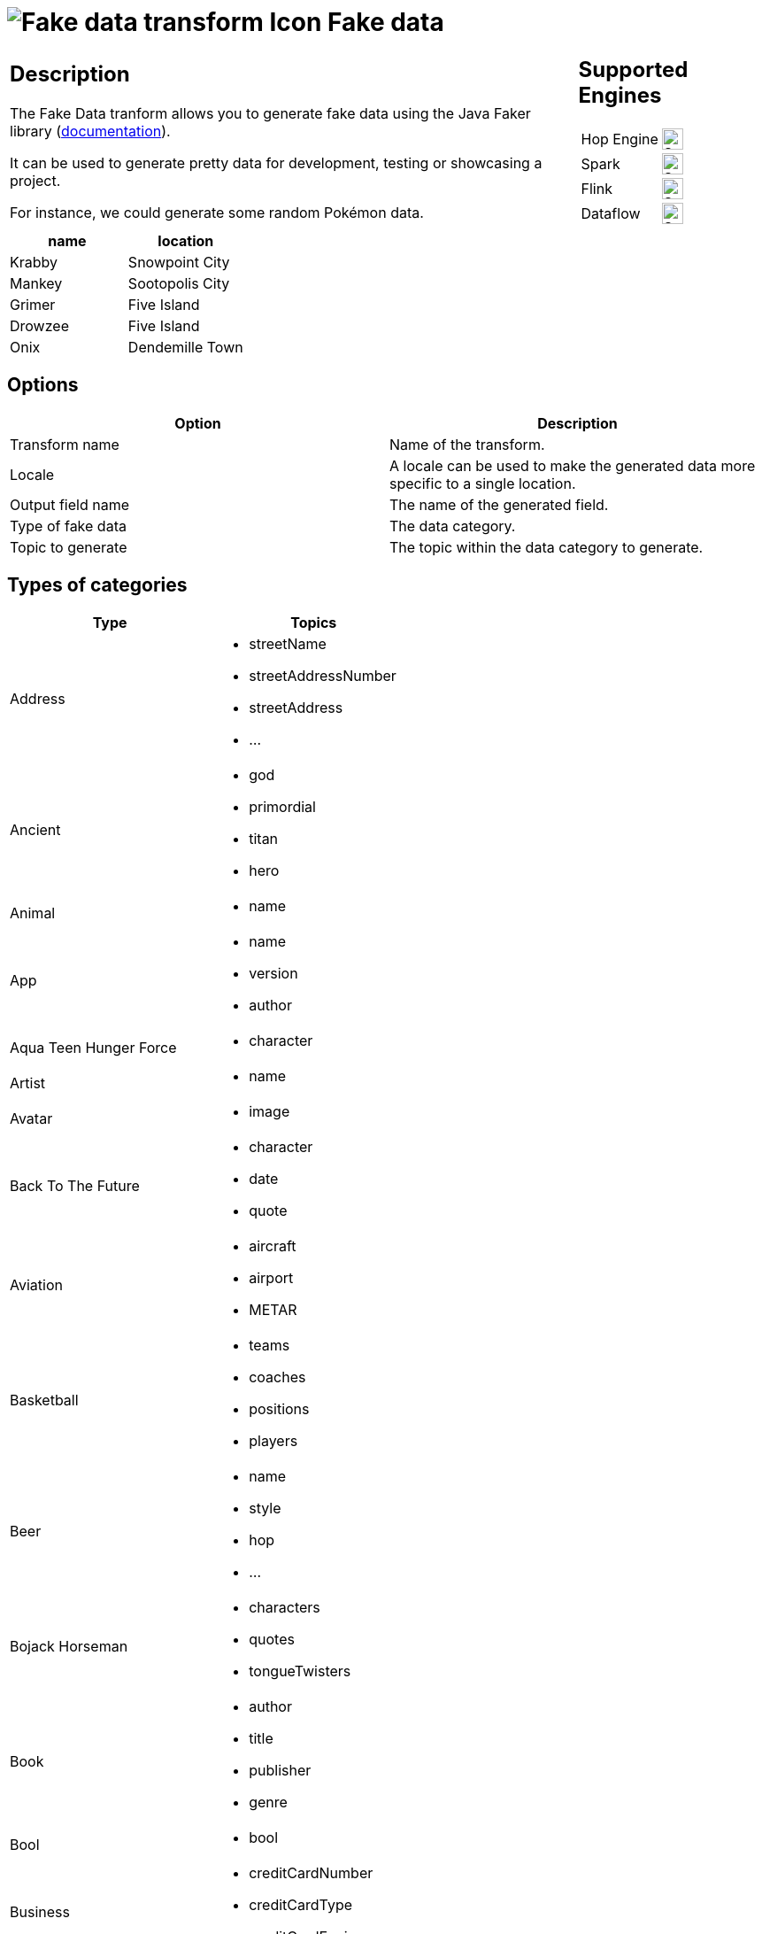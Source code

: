 ////
Licensed to the Apache Software Foundation (ASF) under one
or more contributor license agreements.  See the NOTICE file
distributed with this work for additional information
regarding copyright ownership.  The ASF licenses this file
to you under the Apache License, Version 2.0 (the
"License"); you may not use this file except in compliance
with the License.  You may obtain a copy of the License at
  http://www.apache.org/licenses/LICENSE-2.0
Unless required by applicable law or agreed to in writing,
software distributed under the License is distributed on an
"AS IS" BASIS, WITHOUT WARRANTIES OR CONDITIONS OF ANY
KIND, either express or implied.  See the License for the
specific language governing permissions and limitations
under the License.
////
:documentationPath: /pipeline/transforms/
:language: en_US
:description: The Fake Data tranform allows you to generate fake data using the Java Faker library. It can be used to generate pretty data for development, testing or showcasing a project.

= image:transforms/icons/fake.svg[Fake data transform Icon, role="image-doc-icon"] Fake data

[%noheader,cols="3a,1a", role="table-no-borders" ]
|===
|
== Description

The Fake Data tranform allows you to generate fake data using the Java Faker library (link:https://github.com/DiUS/java-faker[documentation]).

It can be used to generate pretty data for development, testing or showcasing a project.

For instance, we could generate some random Pokémon data.

|
== Supported Engines
[%noheader,cols="2,1a",frame=none, role="table-supported-engines"]
!===
!Hop Engine! image:check_mark.svg[Supported, 24]
!Spark! image:check_mark.svg[Supported, 24]
!Flink! image:check_mark.svg[Supported, 24]
!Dataflow! image:check_mark.svg[Supported, 24]
!===
|===

[options="header"]
|===
|name|location
|Krabby|Snowpoint City
|Mankey|Sootopolis City
|Grimer|Five Island
|Drowzee|Five Island
|Onix|Dendemille Town
|===

== Options

[options="header"]
|===
|Option|Description
|Transform name|Name of the transform.
|Locale|A locale can be used to make the generated data more specific to a single location.
|Output field name|The name of the generated field.
|Type of fake data|The data category.
|Topic to generate|The topic within the data category to generate.
|===

== Types of categories

[options="header"]
|===
|Type|Topics
|Address a|
- streetName
- streetAddressNumber
- streetAddress
- ...
|Ancient a|
- god
- primordial
- titan
- hero
|Animal a|
- name
|App a|
- name
- version
- author
|Aqua Teen Hunger Force a|
- character
|Artist a|
- name
|Avatar a|
- image
|Back To The Future a|
- character
- date
- quote
|Aviation a|
- aircraft
- airport
- METAR
|Basketball a|
- teams
- coaches
- positions
- players
|Beer a|
- name
- style
- hop
- ...
|Bojack Horseman a|
- characters
- quotes
- tongueTwisters
|Book a|
- author
- title
- publisher
- genre
|Bool a|
- bool
|Business a|
- creditCardNumber
- creditCardType
- creditCardExpiry
|ChuckNorris a|
- fact
|Cat a|
- name
- breed
- registry
|Code a|
- isbnGs1
- isbnGroup
- isbnRegistrant
- ...
|Coin a|
- flip
|Color a|
- name
- hex
|Commerce a|
- color
- department
- productName
- ...
|Company a|
- name
- suffix
- industry
- ...
|Crypto a|
- md5
- sha1
- sha256
- sha512
|DateAndTime a|
- future
- between
- past
- birthday
|Demographic a|
- race
- educationalAttainment
- denonym
- sex
- maritalStatus
|Disease a|
- internalDisease
- neurology
- surgery
- ...
|Dog a|
- name
- breed
- sound
- ...
|DragonBall a|
- character
|Dune a|
- character
- title
- planet
- ...
|Educator a|
- university
- course
- secondarySchool
- campus
|Esports a|
- player
- team
- event
- ...
|File a|
- extension
- mimeType
- fileName
|Finance a|
- creditCard
- bic
- iban
- calculateIbanChecksum
- ...
|Food a|
- ingredient
- spice
- dish
- ...
|Friends a|
- character
- location
- quote
|FunnyName a|
- name
|GameOfThrones a|
- character
- house
- city
- ...
|Hacker a|
- abbreviation
- adjective
- noun
- ...
|HarryPotter a|
- character
- location
- quote
- ...
|Hipster a|
- word
|HitchhikersGuideToTheGalaxy a|
- character
- location
- marvinQuote
- ...
|Hobbit a|
- character
- thorinsConpany
- quote
- location
|HowIMetYourMother a|
- character
- catchPhrase
- highFive
- quote
|IdNumber a|
- valid
- invalid
- ssnValid
- ...
|Internet a|
- emailAddress
- safeEmailAddress
- domainName
- ...
|Job a|
- field
- seniority
- position
- keySkills
- title
|Kaamelott a|
- character
- quote
|LeagueOfLegends a|
- champion
- location
- quote
- ...
|Lebowski a|
- actor
- character
- quote
|LordOfTheRings a|
- character
- location
|Lorem a|
- character
- characters
- word
- words
- ...
|Matz a|
- quote
|Music a|
- instrument
- key
- chord
- genre
|Name a|
- name
- nameWithMiddle
- fullName
- ...
|Nation a|
- nationality
- language
- capitalCity
- flag
|Number a|
- randomDigit
- randomDigitNotZero
- numberBetween
- ...
|Options a|
- option
- nextElement
|Overwatch a|
- hero
- location
- quote
|PhoneNumber a|
- cellPhone
- phoneNumber
- ...
|Pokemon a|
- name
- location
|Princess Bride a|
- character
- quote
|Relationship Terms a|
- direct
- extended
- inLaw
- ...
|RickAndMorty a|
- character
- location
- quote
|Robin a|
- quote
|RockBand a|
- name
|Shakespeare a|
- hamletQuote
- asYouLikeItQuote
- kingRichardIIIQuote
- ...
|SlackEmoji a|
- people
- nature
- foodAndDrink
- ...
|Space a|
- planet
- moon
- galaxy
- ...
|StarCraft a|
- unit
- building
- character
- planet
|StarTrek a|
- character
- location
- specie
- ...
|Stock a|
- nsdqSymbol
- nyseSymbol
|Superhero a|
- name
- prefix
- suffix
- ...
|Team a|
- name
- creature
- state
- sport
|TwinPeaks a|
- character
- location
- quote
|University a|
- name
- prefix
- suffix
|Weather a|
- description
- temperatureCelsius
- temperatureFahrenheit
- temperature
|Witcher a|
- character
- witcher
- school
- ...
|Yoda a|
- quote
|Zelda a|
- game
- character
|===

== Locales

- bg
- ca
- ca-CAT
- da-DK
- de
- de-AT
- de-CH
- en
- en-US
- nl
- ...
